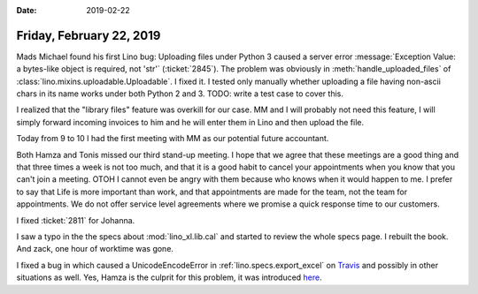 :date: 2019-02-22

=========================
Friday, February 22, 2019
=========================


Mads Michael found his first Lino bug: Uploading files under Python 3 caused a
server error :message:`Exception Value: a bytes-like object is required, not
'str'` (:ticket:`2845`).
The problem was obviously in :meth:`handle_uploaded_files` of
:class:`lino.mixins.uploadable.Uploadable`.
I fixed it.
I tested only manually whether uploading a
file having non-ascii chars in its name works under both Python 2 and 3.
TODO: write a test case to cover this.

I realized that the "library files" feature was overkill for our case. MM and I
will probably not need this feature, I will simply forward incoming invoices to
him and he will enter them in Lino and then upload the file.

Today from 9 to 10 I had the first meeting with MM as our potential future
accountant.

Both Hamza and Tonis missed our third stand-up meeting.  I hope that we agree
that these meetings are a good thing and that three times a week is not too
much, and that it is a good habit to cancel your appointments when you know
that you can't join a meeting. OTOH I cannot even be angry with them because
who knows when it would happen to me.  I prefer to say that Life is more
important than work, and that appointments are made for the team, not the team
for appointments.  We do not offer service level agreements where we promise a
quick response time to our customers.

I fixed :ticket:`2811` for Johanna.

I saw a typo in the the specs about :mod:`lino_xl.lib.cal` and started to
review the whole specs page.  I rebuilt the book.  And zack, one hour of
worktime was gone.

I fixed a bug in which caused a UnicodeEncodeError in
:ref:`lino.specs.export_excel` on `Travis
<https://travis-ci.org/lino-framework/book/jobs/497045894#L4665>`__ and
possibly in other situations as well. Yes, Hamza is the culprit for this
problem, it was introduced `here
<https://github.com/lino-framework/lino/commit/2871a035d803ee1534967e4080c54c53492ef44c#diff-34158302c2d9d8dfc449fa7b22c4de10>`__.
